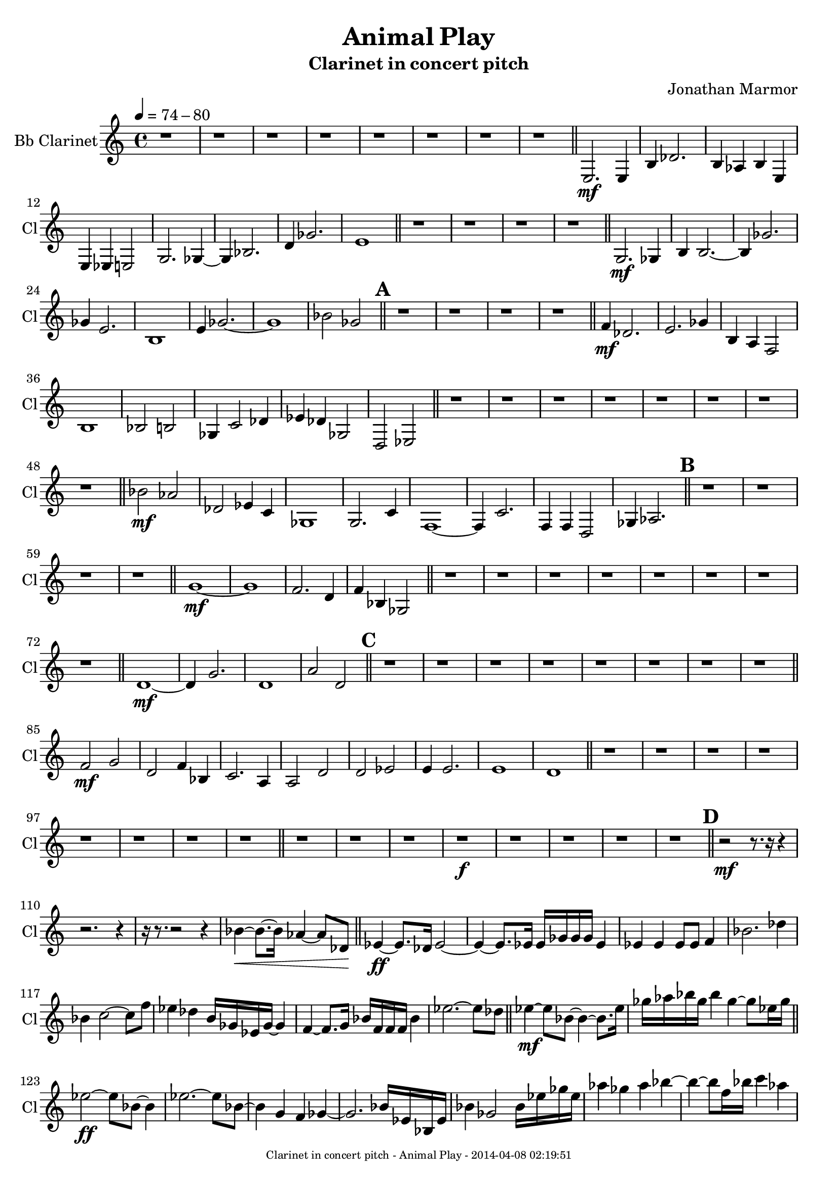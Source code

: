 % 2014-04-07 22:22

\version "2.18.0"
\language "english"

\header {
	composer = \markup { Jonathan Marmor }
	subtitle = \markup { Clarinet in concert pitch }
	title = \markup { Animal Play }
}

\paper {
	evenFooterMarkup = \markup {
		\column
			{
				\fill-line
					{
						\teeny
							{
								"Clarinet in concert pitch - Animal Play - 2014-04-08 02:19:51"
							}
					}
			}
		}
	oddFooterMarkup = \markup {
		\column
			{
				\fill-line
					{
						\teeny
							{
								"Clarinet in concert pitch - Animal Play - 2014-04-08 02:19:51"
							}
					}
			}
		}
}

\score {
	\context Staff = "Bb Clarinet" {
		\set Staff.instrumentName = \markup { Bb Clarinet }
		\set Staff.shortInstrumentName = \markup { Cl }
		\tempo 4=74-80
		{
			\time 4/4
			r1
		}
		{
			r1
		}
		{
			r1
		}
		{
			r1
		}
		{
			r1
		}
		{
			r1
		}
		{
			r1
		}
		{
			r1
			\bar "||"
		}
		{
			<e>2. \mf
			<e>4
		}
		{
			<b>4
			<df'>2.
		}
		{
			<b>4
			<af>4
			<b>4
			<e>4
		}
		{
			<e>4
			<ef>4
			<e>2
		}
		{
			<g>2.
			<gf>4 ~
		}
		{
			<gf>4
			<bf>2.
		}
		{
			<d'>4
			<gf'>2.
		}
		{
			<e'>1
			\bar "||"
		}
		{
			r1
		}
		{
			r1
		}
		{
			r1
		}
		{
			r1
			\bar "||"
		}
		{
			<g>2. \mf
			<gf>4
		}
		{
			<b>4
			<b>2. ~
		}
		{
			<b>4
			<gf'>2.
		}
		{
			<gf'>4
			<e'>2.
		}
		{
			<b>1
		}
		{
			<e'>4
			<gf'>2. ~
		}
		{
			<gf'>1
		}
		{
			<bf'>2
			<gf'>2
			\bar "||"
		}
		\mark \default
		{
			r1
		}
		{
			r1
		}
		{
			r1
		}
		{
			r1
			\bar "||"
		}
		{
			<f'>4 \mf
			<df'>2.
		}
		{
			<e'>2.
			<gf'>4
		}
		{
			<b>4
			<a>4
			<f>2
		}
		{
			<b>1
		}
		{
			<bf>2
			<b>2
		}
		{
			<gf>4
			<c'>2
			<df'>4
		}
		{
			<ef'>4
			<df'>4
			<gf>2
		}
		{
			<d>2
			<ef>2
			\bar "||"
		}
		{
			r1
		}
		{
			r1
		}
		{
			r1
		}
		{
			r1
		}
		{
			r1
		}
		{
			r1
		}
		{
			r1
		}
		{
			r1
			\bar "||"
		}
		{
			<bf'>2 \mf
			<af'>2
		}
		{
			<df'>2
			<ef'>4
			<c'>4
		}
		{
			<gf>1
		}
		{
			<g>2.
			<c'>4
		}
		{
			<f>1 ~
		}
		{
			<f>4
			<c'>2.
		}
		{
			<f>4
			<f>4
			<d>2
		}
		{
			<gf>4
			<af>2.
			\bar "||"
		}
		\mark \default
		{
			r1
		}
		{
			r1
		}
		{
			r1
		}
		{
			r1
			\bar "||"
		}
		{
			<g'>1 \mf ~
		}
		{
			<g'>1
		}
		{
			<f'>2.
			<d'>4
		}
		{
			<f'>4
			<bf>4
			<gf>2
			\bar "||"
		}
		{
			r1
		}
		{
			r1
		}
		{
			r1
		}
		{
			r1
		}
		{
			r1
		}
		{
			r1
		}
		{
			r1
		}
		{
			r1
			\bar "||"
		}
		{
			<d'>1 \mf ~
		}
		{
			<d'>4
			<g'>2.
		}
		{
			<d'>1
		}
		{
			<a'>2
			<d'>2
			\bar "||"
		}
		\mark \default
		{
			r1
		}
		{
			r1
		}
		{
			r1
		}
		{
			r1
		}
		{
			r1
		}
		{
			r1
		}
		{
			r1
		}
		{
			r1
			\bar "||"
		}
		{
			<f'>2 \mf
			<g'>2
		}
		{
			<d'>2
			<f'>4
			<bf>4
		}
		{
			<c'>2.
			<a>4
		}
		{
			<a>2
			<d'>2
		}
		{
			<d'>2
			<ef'>2
		}
		{
			<e'>4
			<e'>2.
		}
		{
			<e'>1
		}
		{
			<d'>1
			\bar "||"
		}
		{
			r1
		}
		{
			r1
		}
		{
			r1
		}
		{
			r1
		}
		{
			r1
		}
		{
			r1
		}
		{
			r1
		}
		{
			r1
			\bar "||"
		}
		{
			r1
		}
		{
			r1
		}
		{
			r1
		}
		{
			r1 \f
		}
		{
			r1
		}
		{
			r1
		}
		{
			r1
		}
		{
			r1
			\bar "||"
		}
		\mark \default
		{
			r2 \mf ~
			r8.
			r16
			r4
		}
		{
			r2.
			r4
		}
		{
			r16
			r8. ~
			r2
			r4
		}
		{
			<bf'>4 \< ~
			<bf'>8. ~
			<bf'>16
			<af'>4 ~
			<af'>8
			<df'>8 \!
			\bar "||"
		}
		{
			<ef'>4 \ff ~
			<ef'>8.
			<df'>16
			<ef'>2 ~
		}
		{
			<ef'>4 ~
			<ef'>8.
			<ef'>16
			<ef'>16
			<gf'>16
			<gf'>16
			<gf'>16
			<ef'>4
		}
		{
			<ef'>4
			<ef'>4
			<ef'>8
			<ef'>8
			<f'>4
		}
		{
			<bf'>2.
			<df''>4
		}
		{
			<bf'>4
			<c''>2 ~
			<c''>8
			<f''>8
		}
		{
			<ef''>4
			<df''>4
			<b'>16
			<gf'>16
			<ef'>16
			<gf'>16 ~
			<gf'>4
		}
		{
			<f'>4 ~
			<f'>8.
			<g'>16
			<bf'>16
			<f'>16
			<f'>16
			<f'>16
			<bf'>4
		}
		{
			<ef''>2. ~
			<ef''>8
			<df''>8
			\bar "||"
		}
		{
			<ef''>4 \mf ~
			<ef''>8
			<bf'>8 ~
			<bf'>4 ~
			<bf'>8.
			<ef''>16
		}
		{
			<gf''>16
			<af''>16
			<bf''>16
			<gf''>16
			<bf''>4
			<gf''>4 ~
			<gf''>8
			<ef''>16
			<gf''>16
			\bar "||"
		}
		{
			<ef''>2 \ff ~
			<ef''>8
			<bf'>8 ~
			<bf'>4
		}
		{
			<ef''>2. ~
			<ef''>8
			<bf'>8 ~
		}
		{
			<bf'>4
			<g'>4
			<f'>4
			<gf'>4 ~
		}
		{
			<gf'>2.
			<bf'>16
			<ef'>16
			<bf>16
			<ef'>16
		}
		{
			<bf'>4
			<gf'>2
			<bf'>16
			<ef''>16
			<gf''>16
			<ef''>16
		}
		{
			<af''>4
			<gf''>4
			<af''>4
			<bf''>4 ~
		}
		{
			<bf''>4 ~
			<bf''>8
			<f''>16
			<bf''>16
			<c'''>4
			<af''>4
		}
		{
			<ef''>4
			<af''>4
			<bf''>2
		}
		{
			<c'''>2 ~
			<c'''>8
			<c'''>16
			<c'''>16
			<df'''>4
		}
		{
			<bf''>4 ~
			<bf''>16
			<g''>16
			<bf''>16
			<df'''>16
			<bf''>4 ~
			<bf''>8
			<gf''>16
			<c''>16
		}
		{
			<bf'>4 ~
			<bf'>8
			<bf'>16
			<ef''>16
			<af'>4 ~
			<af'>8.
			<gf'>16
		}
		{
			<ef'>2
			<f'>4
			<ef'>4
		}
		{
			<df'>8
			<ef'>8 ~
			<ef'>4
			<f'>4 ~
			<f'>16 ~
			<f'>16
			<af'>16
			<f'>16
		}
		{
			<g'>4
			<bf'>2
			<ef''>16
			<g''>16
			<bf''>16
			<g''>16
		}
		{
			<bf''>4 ~
			<bf''>8
			<af''>8
			<g''>2 ~
		}
		{
			<g''>2 ~
			<g''>4
			<bf''>8
			<g''>8
			\bar "||"
		}
		\mark \default
		{
			<bf''>2. \mf ~
			<bf''>8
			<gf''>8
		}
		{
			<ef''>4
			<f''>2
			<ef''>4
		}
		{
			<df''>2 ~
			<df''>8
			<bf'>8
			<g'>4 ~
		}
		{
			<g'>4 ~
			<g'>16
			<bf'>16
			<g'>16
			<ef'>16 ~
			<ef'>4 ~
			<ef'>8
			<c'>8
		}
		{
			<bf>4
			<ef'>2 ~
			<ef'>8
			<df'>8
		}
		{
			<ef'>4
			<ef'>4
			<ef'>4 ~
			<ef'>16
			<c'>16
			<bf>16
			<g>16
		}
		{
			<bf>4 ~
			<bf>8
			<ef'>16
			<bf'>16
			<g'>4 ~
			<g'>8 ~
			<g'>8
		}
		{
			<ef'>2 ~
			<ef'>8
			<bf'>16
			<df''>16
			<bf'>4
			\bar "||"
		}
		{
			<d''>1 \ff ~
		}
		{
			<d''>4
			<f''>16 ~
			<f''>16
			<d''>16
			<f''>16
			<g''>4
			<gf''>4
		}
		{
			<f''>4 ~
			<f''>8
			<af''>8
			<f''>4
			<g''>4
		}
		{
			<f''>1
		}
		{
			<c''>16
			<bf'>16
			<bf'>16
			<c''>16
			<g'>4
			<df'>4 ~
			<df'>8.
			<f'>16
		}
		{
			<df'>16 ~
			<df'>16
			<ef'>16
			<df'>16
			<bf>2. ~
		}
		{
			<bf>4
			<ef'>4
			<bf'>4
			<ef'>16
			<f'>16
			<ef'>16
			<bf'>16
		}
		{
			<g'>4
			<bf'>16
			<ef''>16
			<f''>16
			<ef''>16
			<gf''>4
			<e''>4
			\bar "||"
		}
		{
			<f''>4 \mf \> ~
			<f''>8
			<g''>8
			<bf''>4
			<c'''>4
		}
		{
			<bf''>4 ~
			<bf''>16
			<df'''>16
			<bf''>16
			<df'''>16
			<bf''>4
			<a''>4
		}
		{
			<f''>2.
			<d''>16
			<d''>16
			<f''>16
			<d''>16
		}
		{
			<f''>4
			<c''>2
			<d''>4
		}
		{
			<df''>1 ~
		}
		{
			<df''>2. ~
			<df''>16
			<af'>16
			<e'>16
			<df'>16
		}
		{
			<bf>4 ~
			<bf>8
			<bf>16
			<g>16
			<af>2
		}
		{
			<df'>2 ~
			<df'>16
			<e'>16
			<df'>16 \!
			r16
			r4
			\bar "||"
		}
		{
			<d'>2 \f
			<c'>2 ~
		}
		{
			<c'>1
		}
		{
			<e'>4
			<c'>2
			<e'>4 ~
		}
		{
			<e'>4
			<c'>4
			<g'>2
		}
		{
			<af'>2
			<f'>2 ~
		}
		{
			<f'>1
		}
		{
			<df'>2
			<gf'>2 ~
		}
		{
			<gf'>2.
			<g'>4
			\bar "||"
		}
		\mark \default
		{
			r1
		}
		{
			r1
		}
		{
			r1
		}
		{
			r1
			\bar "||"
		}
		{
			<c'>2 \p
			<c'>2
		}
		{
			<f'>2.
			<f'>4
		}
		{
			<g'>1 ~
		}
		{
			<g'>2
			<a'>4
			<f'>4
		}
		{
			<c'>2
			<ef'>4
			<g'>4
		}
		{
			<c''>4
			<f'>2. ~
		}
		{
			<f'>1
		}
		{
			<bf'>2
			<bf'>2
			\bar "||"
		}
		{
			r1
		}
		{
			r1
		}
		{
			r1
		}
		{
			r1
		}
		{
			r1
		}
		{
			r1
		}
		{
			r1
		}
		{
			r1
			\bar "||"
		}
		{
			<bf'>4 \p
			<a'>2. ~
		}
		{
			<a'>4
			<bf'>4
			<bf'>4
			<ef''>4
		}
		{
			<f''>4
			<a''>2. ~
		}
		{
			<a''>2
			<d''>4
			<f''>4
		}
		{
			<bf''>1 ~
		}
		{
			<bf''>2.
			<af''>4
		}
		{
			<ef''>4
			<df''>2.
		}
		{
			<f''>2.
			<df''>4
			\bar "||"
		}
		\mark \default
		{
			r1
		}
		{
			r1
		}
		{
			r1
		}
		{
			r1
			\bar "||"
		}
		{
			<c'''>2. \p
			<bf''>4
		}
		{
			<bf''>4
			<gf''>2.
		}
		{
			<ef''>2.
			<gf''>4
		}
		{
			<df''>4
			<af'>2.
		}
		{
			<ef'>2.
			<bf'>4 ~
		}
		{
			<bf'>4
			<g'>2.
		}
		{
			<f'>2.
			<a'>4 ~
		}
		{
			<a'>4
			<gf'>2.
			\bar "||"
		}
		{
			r1
		}
		{
			r1
		}
		{
			r1
		}
		{
			r1
			\bar "||"
		}
		{
			<g'>2. \p
			<df''>4
		}
		{
			<a'>2.
			<g'>4
			\bar "|."
		}
	}
}